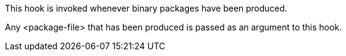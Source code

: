 This hook is invoked whenever binary packages have been produced.

Any <package-file> that has been produced is passed as an argument to this hook.
